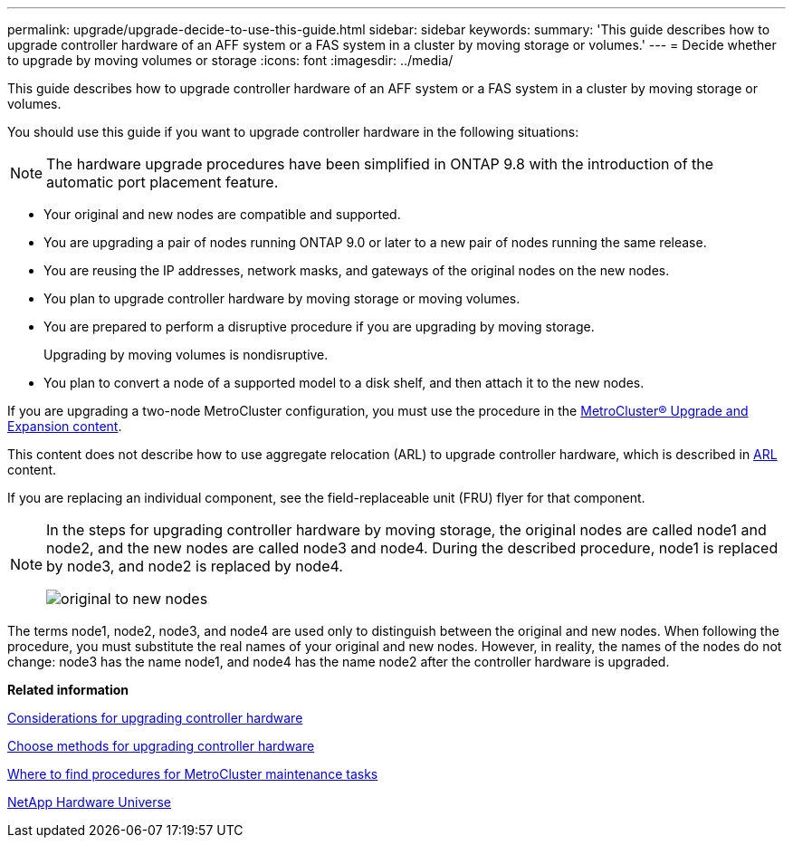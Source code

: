 ---
permalink: upgrade/upgrade-decide-to-use-this-guide.html
sidebar: sidebar
keywords:
summary: 'This guide describes how to upgrade controller hardware of an AFF system or a FAS system in a cluster by moving storage or volumes.'
---
= Decide whether to upgrade by moving volumes or storage
:icons: font
:imagesdir: ../media/

[.lead]
This guide describes how to upgrade controller hardware of an AFF system or a FAS system in a cluster by moving storage or volumes.

You should use this guide if you want to upgrade controller hardware in the following situations:

NOTE: The hardware upgrade procedures have been simplified in ONTAP 9.8 with the introduction of the automatic port placement feature.

* Your original and new nodes are compatible and supported.
* You are upgrading a pair of nodes running ONTAP 9.0 or later to a new pair of nodes running the same release.
* You are reusing the IP addresses, network masks, and gateways of the original nodes on the new nodes.
* You plan to upgrade controller hardware by moving storage or moving volumes.
* You are prepared to perform a disruptive procedure if you are upgrading by moving storage.
+
Upgrading by moving volumes is nondisruptive.

* You plan to convert a node of a supported model to a disk shelf, and then attach it to the new nodes.

If you are upgrading a two-node MetroCluster configuration, you must use the procedure in the https://docs.netapp.com/us-en/ontap-metrocluster/upgrade/index.html[MetroCluster® Upgrade and Expansion content^].

This content does not describe how to use aggregate relocation (ARL) to upgrade controller hardware, which is described in link:https://docs.netapp.com/us-en/ontap-systems-upgrade/upgrade-arl/index.html[ARL] content.

If you are replacing an individual component, see the field-replaceable unit (FRU) flyer for that component.

[NOTE]
====
In the steps for upgrading controller hardware by moving storage, the original nodes are called node1 and node2, and the new nodes are called node3 and node4. During the described procedure, node1 is replaced by node3, and node2 is replaced by node4.

image::../media/original_to_new_nodes.png[]
====

The terms node1, node2, node3, and node4 are used only to distinguish between the original and new nodes. When following the procedure, you must substitute the real names of your original and new nodes. However, in reality, the names of the nodes do not change: node3 has the name node1, and node4 has the name node2 after the controller hardware is upgraded.

*Related information*

xref:upgrade-considerations.adoc[Considerations for upgrading controller hardware]

xref:upgrade-methods.adoc[Choose methods for upgrading controller hardware]

https://docs.netapp.com/us-en/ontap-metrocluster/maintain/concept_where_to_find_procedures_for_mcc_maintenance_tasks.html[Where to find procedures for MetroCluster maintenance tasks]

https://hwu.netapp.com[NetApp Hardware Universe]
